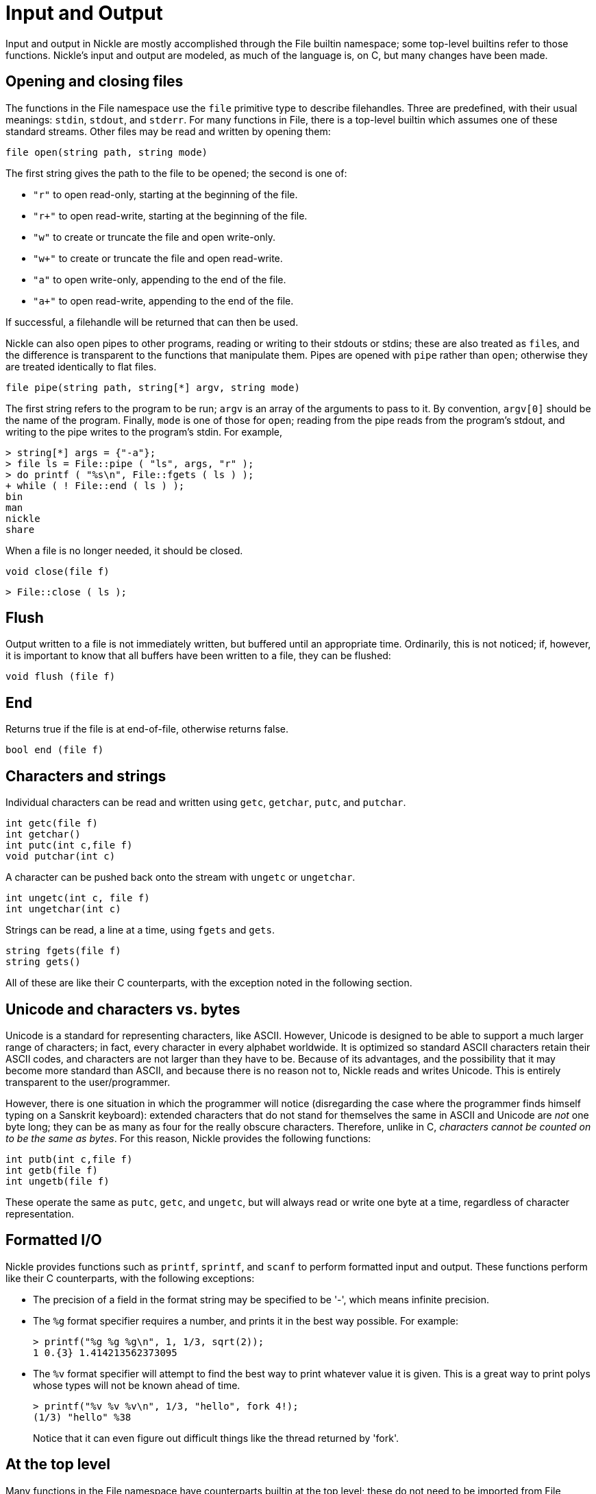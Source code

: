 = Input and Output

Input and output in Nickle are mostly accomplished through the File builtin namespace; some top-level builtins refer to those functions.
Nickle's input and output are modeled, as much of the language is, on C, but many changes have been made. 

== Opening and closing files

The functions in the File namespace use the `file` primitive type to describe filehandles.
Three are predefined, with their usual meanings: ``stdin``, ``stdout``, and ``stderr``.
For many functions in File, there is a top-level builtin which assumes one of these standard streams.
Other files may be read and written by opening them: 

`file open(string path, string mode)`

The first string gives the path to the file to be opened; the second is one of: 

* `"r"` to open read-only, starting at the beginning of the file.
* `"r+"` to open read-write, starting at the beginning of the file.
* `"w"` to create or truncate the file and open write-only.
* `"w+"` to create or truncate the file and open read-write.
* `"a"` to open write-only, appending to the end of the file.
* `"a+"` to open read-write, appending to the end of the file.

If successful, a filehandle will be returned that can then be used. 

Nickle can also open pipes to other programs, reading or writing to
their stdouts or stdins; these are also treated as ``file``s, and the
difference is transparent to the functions that manipulate them.
Pipes are opened with `pipe` rather than ``open``; otherwise they are
treated identically to flat files.

`file pipe(string path, string[*] argv, string mode)`

The first string refers to the program to be run; `argv` is an array
of the arguments to pass to it.  By convention, `argv[0]` should be
the name of the program.  Finally, `mode` is one of those for
``open``; reading from the pipe reads from the program's stdout, and
writing to the pipe writes to the program's stdin.  For example,

----
> string[*] args = {"-a"};
> file ls = File::pipe ( "ls", args, "r" );
> do printf ( "%s\n", File::fgets ( ls ) );
+ while ( ! File::end ( ls ) );
bin
man
nickle
share
----

When a file is no longer needed, it should be closed. 

`void close(file f)`

----
> File::close ( ls );
----

== Flush

Output written to a file is not immediately written, but buffered
until an appropriate time.  Ordinarily, this is not noticed; if,
however, it is important to know that all buffers have been written to
a file, they can be flushed:

`void flush (file f)`

== End

Returns true if the file is at end-of-file, otherwise returns false. 

`bool end (file f)`

== Characters and strings

Individual characters can be read and written using ``getc``,
``getchar``, ``putc``, and ``putchar``.

`int getc(file f)` +
`int getchar()` +
`int putc(int c,file f)` +
`void putchar(int c)`

A character can be pushed back onto the stream with `ungetc` or
``ungetchar``.

`int ungetc(int c, file f)` +
`int ungetchar(int c)`

Strings can be read, a line at a time, using `fgets` and ``gets``.

`string fgets(file f)` +
`string gets()`

All of these are like their C counterparts, with the exception noted
in the following section.

== Unicode and characters vs. bytes

Unicode is a standard for representing characters, like ASCII.
However, Unicode is designed to be able to support a much larger range
of characters; in fact, every character in every alphabet worldwide.
It is optimized so standard ASCII characters retain their ASCII codes,
and characters are not larger than they have to be.  Because of its
advantages, and the possibility that it may become more standard than
ASCII, and because there is no reason not to, Nickle reads and writes
Unicode.  This is entirely transparent to the user/programmer.

However, there is one situation in which the programmer will notice
(disregarding the case where the programmer finds himself typing on a
Sanskrit keyboard): extended characters that do not stand for
themselves the same in ASCII and Unicode are _not_ one byte long; they
can be as many as four for the really obscure characters.  Therefore,
unlike in C, _characters cannot be counted on to be the same as
bytes_.  For this reason, Nickle provides the following functions:

`int putb(int c,file f)` +
`int getb(file f)` +
`int ungetb(file f)`

These operate the same as ``putc``, ``getc``, and ``ungetc``, but will
always read or write one byte at a time, regardless of character
representation.

== Formatted I/O

Nickle provides functions such as `printf`, `sprintf`, and `scanf`
to perform formatted input and output.  These functions perform like
their C counterparts, with the following exceptions:

* The precision of a field in the format string may be specified to be
  '-', which means infinite precision.

* The `%g` format specifier requires a number, and prints it in the best
  way possible. For example:
+
----
> printf("%g %g %g\n", 1, 1/3, sqrt(2));
1 0.{3} 1.414213562373095
----

* The `%v` format specifier will attempt to find the best way to print
  whatever value it is given. This is a great way to print polys whose
  types will not be known ahead of time.
+
----
> printf("%v %v %v\n", 1/3, "hello", fork 4!);
(1/3) "hello" %38
----
+
Notice that it can even figure out difficult things like the thread
returned by 'fork'.

== At the top level

Many functions in the File namespace have counterparts builtin at the
top level; these do not need to be imported from File because they are
automatically present.

* `int printf(string fmt, poly args...)` is the same as `File::printf`.
* `string printf(string fmt, poly args...)` is the same as `File::sprintf`.
* `void putchar(int c)` is the same as `File::putchar`.

File also contains a namespace called FileGlobals, which is
automatically imported.  It contains the following definitions:

----
public int scanf (string format, *poly args...)
{
        return File::vfscanf (stdin, format, args);
}

public int vscanf (string format, (*poly)[*] args)
{
        return File::vfscanf (stdin, format, args);
}    

public string gets ()
{
        return File::fgets (stdin);
}

public int getchar ()
{
        return File::getc (stdin);
}

public void ungetchar (int ch)
{
        File::ungetc (ch, stdin);
}
----

Thus, `scanf`, `vscanf`, `gets`, `getchar`, and `ungetchar` call the
appropriate functions in File and return their results.  The other
functions in File must be imported as normal.